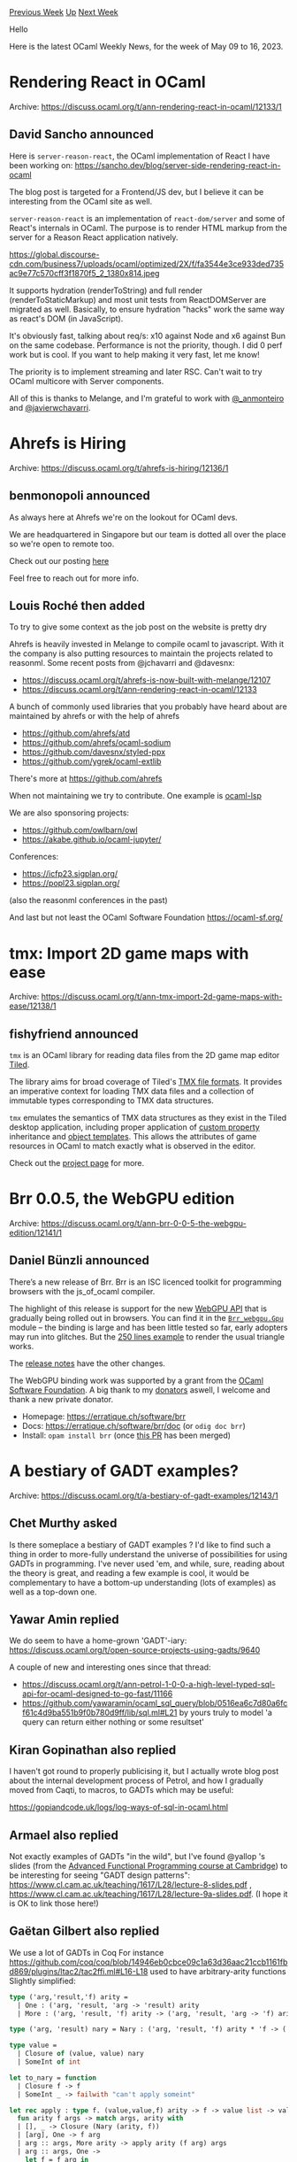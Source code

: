 #+OPTIONS: ^:nil
#+OPTIONS: html-postamble:nil
#+OPTIONS: num:nil
#+OPTIONS: toc:nil
#+OPTIONS: author:nil
#+HTML_HEAD: <style type="text/css">#table-of-contents h2 { display: none } .title { display: none } .authorname { text-align: right }</style>
#+HTML_HEAD: <style type="text/css">.outline-2 {border-top: 1px solid black;}</style>
#+TITLE: OCaml Weekly News
[[https://alan.petitepomme.net/cwn/2023.05.09.html][Previous Week]] [[https://alan.petitepomme.net/cwn/index.html][Up]] [[https://alan.petitepomme.net/cwn/2023.05.23.html][Next Week]]

Hello

Here is the latest OCaml Weekly News, for the week of May 09 to 16, 2023.

#+TOC: headlines 1


* Rendering React in OCaml
:PROPERTIES:
:CUSTOM_ID: 1
:END:
Archive: https://discuss.ocaml.org/t/ann-rendering-react-in-ocaml/12133/1

** David Sancho announced


Here is ~server-reason-react~, the OCaml implementation of React I have been working on:
https://sancho.dev/blog/server-side-rendering-react-in-ocaml

The blog post is targeted for a Frontend/JS dev, but I believe it can be interesting from the OCaml site as well.

~server-reason-react~ is an implementation of ~react-dom/server~ and some of React's internals in OCaml. The
purpose is to render HTML markup from the server for a Reason React application natively.

https://global.discourse-cdn.com/business7/uploads/ocaml/optimized/2X/f/fa3544e3ce933ded735ac9e77c570cff3f1870f5_2_1380x814.jpeg

It supports hydration (renderToString) and full render (renderToStaticMarkup) and most unit tests from
ReactDOMServer are migrated as well. Basically, to ensure hydration "hacks" work the same way as react's DOM (in
JavaScript).

It's obviously fast, talking about req/s: x10 against Node and x6 against Bun on the same codebase. Performance is
not the priority, though. I did 0 perf work but is cool. If you want to help making it very fast, let me know!

The priority is to implement streaming and later RSC. Can't wait to try OCaml multicore with Server components.

All of this is thanks to Melange, and I'm grateful to work with [[https://twitter.com/_anmonteiro][@_anmonteiro]] and
[[https://twitter.com/javierwchavarri][@javierwchavarri]].
      



* Ahrefs is Hiring
:PROPERTIES:
:CUSTOM_ID: 2
:END:
Archive: https://discuss.ocaml.org/t/ahrefs-is-hiring/12136/1

** benmonopoli announced


As always here at Ahrefs we're on the lookout for OCaml devs.

We are headquartered in Singapore but our team is dotted all over the place so we're open to remote too.

Check out our posting [[https://ahrefs.com/jobs/ocaml-developer][here]]

Feel free to reach out for more info.
      

** Louis Roché then added


To try to give some context as the job post on the website is pretty dry

Ahrefs is heavily invested in Melange to compile ocaml to javascript. With it the company is also putting resources
to maintain the projects related to reasonml. Some recent posts from @jchavarri and @davesnx:
- https://discuss.ocaml.org/t/ahrefs-is-now-built-with-melange/12107
- https://discuss.ocaml.org/t/ann-rendering-react-in-ocaml/12133

A bunch of commonly used libraries that you probably have heard about are maintained by ahrefs or with the help of
ahrefs
- https://github.com/ahrefs/atd
- https://github.com/ahrefs/ocaml-sodium
- https://github.com/davesnx/styled-ppx
- https://github.com/ygrek/ocaml-extlib

There's more at https://github.com/ahrefs

When not maintaining we try to contribute. One example is [[https://github.com/ocaml/ocaml-lsp/][ocaml-lsp]]

We are also sponsoring projects:
- https://github.com/owlbarn/owl
- https://akabe.github.io/ocaml-jupyter/

Conferences:
- https://icfp23.sigplan.org/
- https://popl23.sigplan.org/

(also the reasonml conferences in the past)

And last but not least the OCaml Software Foundation https://ocaml-sf.org/
      



* tmx: Import 2D game maps with ease
:PROPERTIES:
:CUSTOM_ID: 3
:END:
Archive: https://discuss.ocaml.org/t/ann-tmx-import-2d-game-maps-with-ease/12138/1

** fishyfriend announced


~tmx~ is an OCaml library for reading data files from the 2D game map editor
[[http://mapeditor.org][Tiled]].

The library aims for broad coverage of Tiled's [[https://doc.mapeditor.org/en/stable/reference/tmx-map-format/#][TMX file formats]]. It
provides an imperative context for loading TMX data files and a collection of
immutable types corresponding to TMX data structures.

~tmx~ emulates the semantics of TMX data structures as they exist in the Tiled
desktop application, including proper application of [[https://doc.mapeditor.org/en/stable/manual/custom-properties/][custom
property]] inheritance and [[https://doc.mapeditor.org/en/stable/reference/tmx-map-format/#template-files][object templates]]. This allows
the attributes of game resources in OCaml to match exactly what is observed in
the editor.

Check out the [[http://github.com/fishyfriend/tmx][project page]] for more.
      



* Brr 0.0.5, the WebGPU edition
:PROPERTIES:
:CUSTOM_ID: 4
:END:
Archive: https://discuss.ocaml.org/t/ann-brr-0-0-5-the-webgpu-edition/12141/1

** Daniel Bünzli announced


There’s a new release of Brr.
Brr is an ISC licenced toolkit for programming browsers with the js_of_ocaml compiler.

The highlight of this release is support for the new [[https://developer.mozilla.org/en-US/docs/Web/API/WebGPU_API][WebGPU API]] that is gradually being rolled out in browsers.
You can find it in the [[https://erratique.ch/software/brr/doc/Brr_webgpu/Gpu/index.html][~Brr_webgpu.Gpu~]] module – the binding is large and has been little tested so far, early
adopters may run into glitches. But the [[https://github.com/dbuenzli/brr/blob/master/test/test_gpu.ml][250 lines example]] to render the usual triangle works.

The [[https://github.com/dbuenzli/brr/blob/master/CHANGES.md#v005-2023-05-10-la-forclaz-vs][release notes]] have the other changes.

The WebGPU binding work was supported by a grant from the [[http://ocaml-sf.org/][OCaml Software Foundation]]. A big thank to my [[https://github.com/sponsors/dbuenzli][donators]]
aswell, I welcome and thank a new private donator.

- Homepage: https://erratique.ch/software/brr
- Docs: https://erratique.ch/software/brr/doc (or ~odig doc brr~)
- Install: ~opam install brr~ (once [[https://github.com/ocaml/opam-repository/pull/23774][this PR]] has been merged)
      



* A bestiary of GADT examples?
:PROPERTIES:
:CUSTOM_ID: 5
:END:
Archive: https://discuss.ocaml.org/t/a-bestiary-of-gadt-examples/12143/1

** Chet Murthy asked


Is there someplace a bestiary of GADT examples ?  I'd like to find such a thing in order to more-fully understand
the universe of possibilities for using GADTs in programming.  I've never used 'em, and while, sure, reading about
the theory is great, and reading a few example is cool, it would be complementary to have a bottom-up understanding
(lots of examples) as well as a top-down one.
      

** Yawar Amin replied


We do seem to have a home-grown 'GADT'-iary: https://discuss.ocaml.org/t/open-source-projects-using-gadts/9640

A couple of new and interesting ones since that thread:

- https://discuss.ocaml.org/t/ann-petrol-1-0-0-a-high-level-typed-sql-api-for-ocaml-designed-to-go-fast/11166
- https://github.com/yawaramin/ocaml_sql_query/blob/0516ea6c7d80a6fcf61c4d9ba551b9f0b780d9ff/lib/sql.ml#L21 by yours truly to model 'a query can return either nothing or some resultset'
      

** Kiran Gopinathan also replied


I haven't got round to properly publicising it, but I actually wrote blog post about the internal development
process of Petrol, and how I gradually moved from Caqti, to macros, to GADTs which may be useful:

https://gopiandcode.uk/logs/log-ways-of-sql-in-ocaml.html
      

** Armael also replied


Not exactly examples of GADTs "in the wild", but I've found @yallop 's slides (from the [[https://www.cl.cam.ac.uk/teaching/1617/L28/materials.html][Advanced Functional
Programming course at Cambridge]]) to be interesting for
seeing  "GADT design patterns": https://www.cl.cam.ac.uk/teaching/1617/L28/lecture-8-slides.pdf ,
https://www.cl.cam.ac.uk/teaching/1617/L28/lecture-9a-slides.pdf. (I hope it is OK to link those here!)
      

** Gaëtan Gilbert also replied


We use a lot of GADTs in Coq
For instance
https://github.com/coq/coq/blob/14946eb0cbce09c1a63d36aac21ccb1161fbd869/plugins/ltac2/tac2ffi.ml#L16-L18 used to
have arbitrary-arity functions
Slightly simplified:

#+begin_src ocaml
type ('arg,'result,'f) arity =
  | One : ('arg, 'result, 'arg -> 'result) arity
  | More : ('arg, 'result, 'f) arity -> ('arg, 'result, 'arg -> 'f) arity

type ('arg, 'result) nary = Nary : ('arg, 'result, 'f) arity * 'f -> ('arg, 'result) nary

type value =
  | Closure of (value, value) nary
  | SomeInt of int

let to_nary = function
  | Closure f -> f
  | SomeInt _ -> failwith "can't apply someint"

let rec apply : type f. (value,value,f) arity -> f -> value list -> value =
  fun arity f args -> match args, arity with
  | [], _ -> Closure (Nary (arity, f))
  | [arg], One -> f arg
  | arg :: args, More arity -> apply arity (f arg) args
  | arg :: args, One ->
    let f = f arg in
    let Nary (arity, f) = to_nary f in
    apply arity f args

let apply_val f args =
  let Nary (arity, f) = to_nary f in
  apply arity f args

let addf x y = match x, y with
  | SomeInt x, SomeInt y -> SomeInt (x + y)
  | _ -> failwith "addf got non-ints"

let addval =
  Closure (Nary (More One, addf))

let addval' =
  Closure (Nary (One, fun x -> Closure (Nary (One, fun y -> addf x y))))

let () = assert
  (apply_val addval [SomeInt 1; SomeInt 2] =
   apply_val addval' [SomeInt 1; SomeInt 2])

let () = assert
  (apply_val addval [SomeInt 1; SomeInt 2] =
   SomeInt 3)
#+end_src

Or https://github.com/coq/coq/blob/14946eb0cbce09c1a63d36aac21ccb1161fbd869/engine/evd.ml#L208-L230
a record where some fields are nontrivial if and only if some other field is nontrivial

or around https://github.com/coq/coq/blob/14946eb0cbce09c1a63d36aac21ccb1161fbd869/gramlib/grammar.ml#L201 which
replaced some Obj.magic in the camlp5 engine this file is derived from.

I guess you can find more by looking at https://github.com/search?q=repo%3Acoq%2Fcoq+GADT&type=commits
      

** Anton Bachin also replied


~'a Lwt.t~ promise states and several other types in Lwt are internally GADTs. See
https://github.com/ocsigen/lwt/blob/cc05e2bda6c34126a3fd8d150ee7cddb3b8a440b/src/core/lwt.ml#L321-L340. This is
mainly to use the existential types capability of GADTs.
      

** Calascibetta Romain also replied


You can also check a protocol implementation with GADT here (which proves that a client should never send something
to another client): https://github.com/dinosaure/bob/blob/main/lib/state.ml. A detailled article is available here:
https://blog.osau.re/articles/gadt_and_state_machine.html

Also, I re-implemented a ~printf~ function with a _promotion_ mechanism of certains values (à la C) here:
https://github.com/mirage/conan/blob/main/src/fmt.ml. You can also check the implementation of the decision tree
which helps us to regognize MIME type, it's a GADT too: https://github.com/mirage/conan/blob/main/src/tree.ml#L10.

Finally, you can check this typed lambda calculus:
https://github.com/mirage/mirage-lambda/blob/a89b265b552f8b63ff725fc942f41a276fabb4f5/src/typedtree.ml#L436 and the
transformation from a simple lambda-calculus with a typed one (and where we prove that variables are bounds via the
De-Bruijn indice).

EDIT: Ah and probably the most complicated GADT I ever see which has a real application, [[https://github.com/Octachron/codept/blob/master/lib/zipper_def.ml][a zipper on an AST where
the _path_ is a GADT]].
      

** Emile Trotignon also replied


Menhir generates code with gadts using the method described in [[http://cambium.inria.fr/~fpottier/publis/fpottier-regis-gianas-typed-lr.pdf][this
paper]]

In that case, the specific technique used is ADTs without allocation, of which a more simple example is the
following :
#+begin_src ocaml
type 'a number =
  | Float : float number
  | Int : int number

let show_number : type n. n number -> n -> string =
  fun witness n ->
    match witness with
    | Float -> string_of_float n
    | Int -> string_of_int n
#+end_src
      

** zapashcanon also replied


In [[https://github.com/ocamlpro/owi][owi]], to allow the user [[https://github.com/OCamlPro/owi/tree/main/example#using-and-defining-external-functions-host-functions][to define host
functions]]
usable from Wasm, we also [[https://github.com/OCamlPro/owi/blob/main/src/value.ml#L1-L104][use GADTs]].
      

** Jean Christophe Filliatre also replied


Arthur Wendling (Tarides) has an implementation of Kaplan/Tarjan 99 (Purely Functional, Real-Time Deques with
Catenation), which makes a non-trivial use of OCaml's GADT. See
[[https://github.com/art-w/deque][https://github.com/art-w/deque]]
      



* Open-source tool to make a static blog in OCaml?
:PROPERTIES:
:CUSTOM_ID: 6
:END:
Archive: https://discuss.ocaml.org/t/open-source-tool-to-make-a-static-blog-in-ocaml/11967/8

** deep in this thread, roddy said


My tool [[https://github.com/roddyyaga/finch][finch]] meets most of these requirements. I think it is much more
Hugo/Jekyll-like than YOCaml or Soupault. It should be easy for you to add any features you need, it's <600 lines
of straightforward OCaml.

Two examples of its use are [[https://roddyyaga.github.io/finch/][its documentation]] and [[https://roddymacsween.co.uk][my meagre
website]].
      



* BER MetaOCaml N114, for OCaml 4.14.1
:PROPERTIES:
:CUSTOM_ID: 7
:END:
Archive: https://sympa.inria.fr/sympa/arc/caml-list/2023-05/msg00009.html

** Oleg announced


BER MetaOCaml N114 is a strict superset of OCaml 4.14.1 for ``writing
programs that generate programs''.  BER MetaOCaml adds to OCaml the
type of code values (denoting ``program code'', or future-stage
computations), and two basic constructs to build them: quoting and
splicing. The generated code can be printed, stored in a file -- or
compiled and linked-back to the running program, thus implementing
run-time code optimization. A subset of the generated OCaml code can
also be converted to C, via offshoring. (The generated C needs no
particular runtime or GC.) A well-typed BER MetaOCaml program
generates only well-scoped and well-typed programs: The generated code
shall compile without type errors.  Staging-annotation--free BER
MetaOCaml is identical to OCaml; BER MetaOCaml can link to any
OCaml-compiled library (and vice versa).

The main changes in version N114 are
- smoothing the path for the possible future integration into OCaml;
- starting and almost finishing the complete solution to the
  long-standing CSP problem;
- complete support for offshoring

The problems of syntax are said to command the most discussion. This
message is no exception. In MetaOCaml, code to be generated is
enclosed in brackets: .<1 + 2>. (which may contain `holes', to be
filled with code: fun h -> .<1 + .~h>. where .~, analogous to
unquotation in Lisp, is called escape). Although `.<' and `.~' are not
valid in OCaml and hence can't be confused,
 `>.' is a a valid OCaml operator (and so are the operators that start
with that character sequence, like `>..' and `>.>.'). In fact, there
are some libraries that do define the operator `>.' and which
therefore cannot be used in MetaOCaml code. Version N114 introduces an
adaptive lexer, which treats `>.' identically to ordinary OCaml, until
it sees the first `.<'. If one arranges the code such that all
occurrences of the operator `>.' come before the opening bracket, one
can use the operator even in the same file as brackets. If one cannot
arrange code such way, or must use `>.' within brackets, one has to
use the alternative syntax for brackets and escapes:
#+begin_src ocaml
        fun h -> [%metaocaml.bracket 1 >. [%metaocaml.escape h]]
#+end_src
although one may prefer
#+begin_src ocaml
        fun h -> [%metaocaml.bracket 1 >. .~h]
#+end_src

For more explanations, please see
        https://okmij.org/ftp/ML/MetaOCaml.html
particularly about CSP, and
        https://okmij.org/ftp/meta-programming/tutorial/genc.html
about offshoring.
See also ChangeLog and NOTES.txt in the BER MetaOCaml distribution.

BER MetaOCaml N114 should be available through OPAM, hopefully soon.
In the meanwhile, it is available as a set of patches to the
OCaml 4.14.1 distribution.

        https://okmij.org/ftp/ML/ber-metaocaml.tar.gz

See the INSTALL document in that archive. You need the source
distribution of OCaml 4.14.1.
      



* Building iOS apps with OCaml?
:PROPERTIES:
:CUSTOM_ID: 8
:END:
Archive: https://discuss.ocaml.org/t/building-ios-apps-with-ocaml/12153/1

** RobertN asked


Is it possible to create iOS apps with OCaml? I know it might take some extra work to use a foreign-function
interface to call Objective-C functions to create the UI objects. But I'm wondering if I can cross compile for ARM
and send a binary to my iPhone, and eventually the App Store. I'll be working from macOS (x86).

I'm also interested in macOS apps for the App Store, which probably require cross-compiling to make an ARM+x86
binary of some kind.
      

** Daniel Bünzli replied


Don't know what the state of that is but at least it has been
[[http://psellos.com/ocaml/compile-to-iphone.html][done]] at some point.
      

** Nathan Fallet also replied


I’ve already seen people trying to do that. [[https://github.com/dboris/ocaml-cocoa/blob/master/examples/count_clicks.ml][Here is an
example]].

It’s not from me but it’s an example I got shown when I built my [[https://discuss.ocaml.org/t/open-source-editor-for-ios-ipados-and-macos/7624/21][OCaml editor for
iOS/iPadOS/macOS]].
      

** jbeckford added


Couple more options ...

Option 1: I mentioned last week in an unrelated thread that there is an opam package `dkml-base-compiler` that does
cross-compilation. It supports most of the Android cross-compile matrix (ex. x86 -> arm32), and the macOS (ex.
x86_64 -> arm64). I haven't updated the official opam package to do iOS cross-compiles b/c most of my open-source
time commitment has been for Windows. If you know how to compile the OCaml compiler, please extend that package!
The bits will be very similar to the macOS cross-compiler, and I can guide you. See:
https://discuss.ocaml.org/t/how-to-compile-ocaml-program-on-linux-for-running-on-freebsd/12110/4?u=jbeckford

Option 2: If you want a more out-of-the-box solution, you can use my commercial
[[https://diskuv.com/cmake/help/latest/][DkSDK]] native development kit. From an OCaml perspective, it is a
OCaml-beginner friendly kit that embeds OCaml into other languages and frameworks. Two short-term things are
relevant. 1) The docs mentions C a lot, but only because I haven't finished writing its FFI. It will support OCaml
objects <--> Objective-C/Swift objects using Apple's
[[https://github.com/apple/swift-corelibs-foundation/tree/main#readme][Foundation]] library. 2) I inadvertently broke
support for Xcode builds, but that will get fixed sooner or later (depending on the interest).

Anyway, ping me privately if Objective-C/Swift dev in Xcode with the Run button automatically building
FFI-supported OCaml code sounds like a fit.
      

** Vincent Balat also replied


Be Sport app is written in OCaml (iOS, Android, Web client and server) with Ocsigen (Eliom, Js_of_ocaml, Ocsigen
Start...) as an HTML5 app (with Cordova)
https://apps.apple.com/fr/app/be-sport/id1104216922
      



* A Minimal Prototype of In-Package Search is on staging.ocaml.org
:PROPERTIES:
:CUSTOM_ID: 9
:END:
Archive: https://discuss.ocaml.org/t/a-minimal-prototype-of-in-package-search-is-on-staging-ocaml-org/12163/1

** Sabine Schmaltz announced


We added an experimental, incomplete and basic in-package search to [[http://staging.ocaml.org/][staging.ocaml.org]].
:camel: The current prototype implementation uses an existing JavaScript library. That turned out to be the
quickest / least-effort way to get something up and running while we work behind the scenes on something more
refined.

On https://staging.ocaml.org/p/dream/latest (or any other package for which documentation has been successfully
built by the documentation pipeline) you should see a search bar that allows you to search identifiers within the
package.

The goal from our side is to bring a "minimum useful product" to you quickly. Please let us know if there are any
problems or wishes for a "version 1.0.0" of the search.

If no show-stopping issues are uncovered, we'll go ahead and apply a patch to the live site at ocaml.org by end of
the week or early next week. :slight_smile:

Thank you @panglesd, @EmileTrotignon, and @art-w for enabling this! I spent surprisingly little time on the
integration into staging.ocaml.org so far, so it's going to be fun to see where this goes.
      

** Barisere Jonathan asked and Sabine Schmaltz replied


#+begin_quote
Is it possible to run the docs UI locally, just as [[https://docs.racket-lang.org][Racket]] does?
#+end_quote

It is possible to use [[https://github.com/ocaml/odoc][odoc]] locally to render and consume documentation.

However, search has not yet been added to ~odoc~.

This particular prototype of search is only on staging.ocaml.org at the moment.
      

** Sid Kshatriya then added


To suplement to what @sabine mentioned, I would like to recommend ~odig~.

~odig~ is a very easy way to invoke ~odoc~ on your local machine. See https://erratique.ch/software/odig
      



* New release of Fix (20230505)
:PROPERTIES:
:CUSTOM_ID: 10
:END:
Archive: https://discuss.ocaml.org/t/ann-new-release-of-fix-20230505/12168/1

** François Pottier announced


Frédéric Bour and I are pleased to announce a new release of Fix.

In short, Fix is a toolkit that helps perform memoization and fixed point computations (including data flow
analyses). More generally, it offers a number of basic algorithmic building blocks that can be useful in many
circumstances.

In this release, two new modules have been added:

- [[http://cambium.inria.fr/~fpottier/fix/doc/fix/Fix/Minimize/][Fix.Minimize]] offers a minimization algorithm for deterministic finite automata (DFAs). It is based on Antti Valmari's 2012 paper, "Fast brief practical DFA minimization".
- [[http://cambium.inria.fr/~fpottier/fix/doc/fix/Fix/Partition/][Fix.Partition]] offers a partition refinement data structure, which is used by the minimization algorithm, and could be useful in other algorithms.

There are other minor [[https://gitlab.inria.fr/fpottier/fix/-/blob/master/CHANGES.md][changes]].

The library can be installed as follows:

#+begin_example
  opam update
  opam install fix.20230505
#+end_example

[[http://cambium.inria.fr/~fpottier/fix/doc/fix/][Documentation]]
is available online.
      



* QCheck 0.21
:PROPERTIES:
:CUSTOM_ID: 11
:END:
Archive: https://discuss.ocaml.org/t/ann-qcheck-0-21/12169/1

** Jan Midtgaard announced


I'm happy to announce the release of QCheck 0.21, a property-based testing library in the style of Haskell's
QuickCheck :tada:
More information is available in the [[https://github.com/c-cube/qcheck][QCheck Github repository]] and in the
[[https://c-cube.github.io/qcheck/][package documentation]].

The 0.21 release offers better negative test integration and furthermore fixes a couple of bugs in ~QCheck.Shrink~
and in ~ppx_deriving_qcheck~:
- make ~Test.check_result~, ~Test.check_cell_exn~, and ~Test.check_exn~ honor test polarity by raising ~Test_unexpected_success~ when a negative test (expected to have a counter example), unexpectedly succeeds.
- fix issue with ~ppx_deriving_qcheck~ deriving a generator with unbound ~gen~ for recursive types [[https://github.com/c-cube/qcheck/issues/269][#269]] and a related issue when deriving a generator for a record type
- fix #241 causing ~QCheck.Shrink.int*~ to emit duplicates, also affecting ~QCheck.Shrink.{char,string}~
- fix a cornercase where ~Shrink.list_spine~ would emit duplicates
      



* Old CWN
:PROPERTIES:
:UNNUMBERED: t
:END:

If you happen to miss a CWN, you can [[mailto:alan.schmitt@polytechnique.org][send me a message]] and I'll mail it to you, or go take a look at [[https://alan.petitepomme.net/cwn/][the archive]] or the [[https://alan.petitepomme.net/cwn/cwn.rss][RSS feed of the archives]].

If you also wish to receive it every week by mail, you may subscribe [[http://lists.idyll.org/listinfo/caml-news-weekly/][online]].

#+BEGIN_authorname
[[https://alan.petitepomme.net/][Alan Schmitt]]
#+END_authorname
